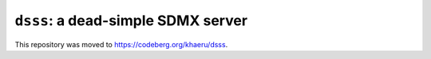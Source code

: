 ``dsss``: a dead-simple SDMX server
***********************************
This repository was moved to https://codeberg.org/khaeru/dsss.
